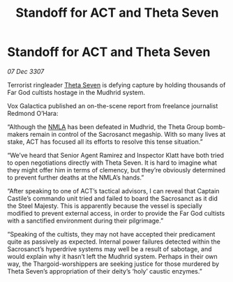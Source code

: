 :PROPERTIES:
:ID:       fe9e43cb-5f73-4c43-8be3-21981fd7e694
:END:
#+title: Standoff for ACT and Theta Seven
#+filetags: :galnet:

* Standoff for ACT and Theta Seven

/07 Dec 3307/

Terrorist ringleader [[id:7878ad2d-4118-4028-bfff-90a3976313bd][Theta Seven]] is defying capture by holding thousands of Far God cultists hostage in the Mudhrid system. 

Vox Galactica published an on-the-scene report from freelance journalist Redmond O’Hara: 

“Although the [[id:dbfbb5eb-82a2-43c8-afb9-252b21b8464f][NMLA]] has been defeated in Mudhrid, the Theta Group bomb-makers remain in control of the Sacrosanct megaship. With so many lives at stake, ACT has focused all its efforts to resolve this tense situation.” 

“We’ve heard that Senior Agent Ramirez and Inspector Klatt have both tried to open negotiations directly with Theta Seven. It is hard to imagine what they might offer him in terms of clemency, but they’re obviously determined to prevent further deaths at the NMLA’s hands.” 

“After speaking to one of ACT’s tactical advisors, I can reveal that Captain Castile’s commando unit tried and failed to board the Sacrosanct as it did the Steel Majesty. This is apparently because the vessel is specially modified to prevent external access, in order to provide the Far God cultists with a sanctified environment during their pilgrimage.” 

“Speaking of the cultists, they may not have accepted their predicament quite as passively as expected. Internal power failures detected within the Sacrosanct’s hyperdrive systems may well be a result of sabotage, and would explain why it hasn’t left the Mudhrid system. Perhaps in their own way, the Thargoid-worshippers are seeking justice for those murdered by Theta Seven’s appropriation of their deity’s ‘holy’ caustic enzymes.”
